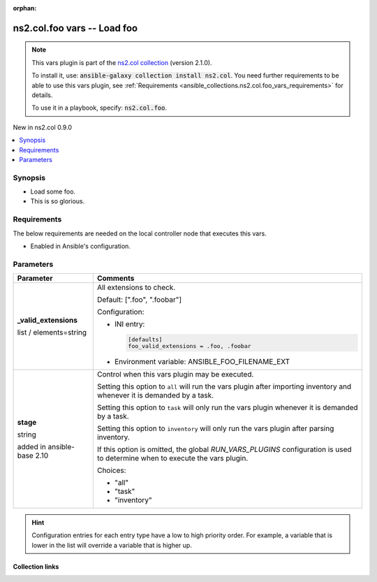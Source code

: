 
.. Document meta

:orphan:

.. |antsibull-internal-nbsp| unicode:: 0xA0
    :trim:

.. role:: ansible-attribute-support-label
.. role:: ansible-attribute-support-property
.. role:: ansible-attribute-support-full
.. role:: ansible-attribute-support-partial
.. role:: ansible-attribute-support-none
.. role:: ansible-attribute-support-na
.. role:: ansible-option-type
.. role:: ansible-option-elements
.. role:: ansible-option-required
.. role:: ansible-option-versionadded
.. role:: ansible-option-aliases
.. role:: ansible-option-choices
.. role:: ansible-option-choices-entry
.. role:: ansible-option-default
.. role:: ansible-option-default-bold
.. role:: ansible-option-configuration
.. role:: ansible-option-returned-bold
.. role:: ansible-option-sample-bold

.. Anchors

.. _ansible_collections.ns2.col.foo_vars:

.. Anchors: short name for ansible.builtin

.. Anchors: aliases



.. Title

ns2.col.foo vars -- Load foo
++++++++++++++++++++++++++++

.. Collection note

.. note::
    This vars plugin is part of the `ns2.col collection <https://galaxy.ansible.com/ns2/col>`_ (version 2.1.0).

    To install it, use: :code:`ansible-galaxy collection install ns2.col`.
    You need further requirements to be able to use this vars plugin,
    see :ref:`Requirements <ansible_collections.ns2.col.foo_vars_requirements>` for details.

    To use it in a playbook, specify: :code:`ns2.col.foo`.

.. version_added

.. rst-class:: ansible-version-added

New in ns2.col 0.9.0

.. contents::
   :local:
   :depth: 1

.. Deprecated


Synopsis
--------

.. Description

- Load some foo.
- This is so glorious.


.. Aliases


.. Requirements

.. _ansible_collections.ns2.col.foo_vars_requirements:

Requirements
------------
The below requirements are needed on the local controller node that executes this vars.

- Enabled in Ansible's configuration.






.. Options

Parameters
----------


.. rst-class:: ansible-option-table

.. list-table::
  :width: 100%
  :widths: auto
  :header-rows: 1

  * - Parameter
    - Comments

  * - .. raw:: html

        <div class="ansible-option-cell">
        <div class="ansibleOptionAnchor" id="parameter-_valid_extensions"></div>

      .. _ansible_collections.ns2.col.foo_vars__parameter-_valid_extensions:

      .. rst-class:: ansible-option-title

      **_valid_extensions**

      .. raw:: html

        <a class="ansibleOptionLink" href="#parameter-_valid_extensions" title="Permalink to this option"></a>

      .. rst-class:: ansible-option-type-line

      :ansible-option-type:`list` / :ansible-option-elements:`elements=string`




      .. raw:: html

        </div>

    - .. raw:: html

        <div class="ansible-option-cell">

      All extensions to check.


      .. rst-class:: ansible-option-line

      :ansible-option-default-bold:`Default:` :ansible-option-default:`[".foo", ".foobar"]`

      .. rst-class:: ansible-option-line

      :ansible-option-configuration:`Configuration:`

      - INI entry:

        .. code-block::

          [defaults]
          foo_valid_extensions = .foo, .foobar


      - Environment variable: ANSIBLE\_FOO\_FILENAME\_EXT


      .. raw:: html

        </div>

  * - .. raw:: html

        <div class="ansible-option-cell">
        <div class="ansibleOptionAnchor" id="parameter-stage"></div>

      .. _ansible_collections.ns2.col.foo_vars__parameter-stage:

      .. rst-class:: ansible-option-title

      **stage**

      .. raw:: html

        <a class="ansibleOptionLink" href="#parameter-stage" title="Permalink to this option"></a>

      .. rst-class:: ansible-option-type-line

      :ansible-option-type:`string`

      :ansible-option-versionadded:`added in ansible-base 2.10`





      .. raw:: html

        </div>

    - .. raw:: html

        <div class="ansible-option-cell">

      Control when this vars plugin may be executed.

      Setting this option to \ :literal:`all`\  will run the vars plugin after importing inventory and whenever it is demanded by a task.

      Setting this option to \ :literal:`task`\  will only run the vars plugin whenever it is demanded by a task.

      Setting this option to \ :literal:`inventory`\  will only run the vars plugin after parsing inventory.

      If this option is omitted, the global \ :emphasis:`RUN\_VARS\_PLUGINS`\  configuration is used to determine when to execute the vars plugin.


      .. rst-class:: ansible-option-line

      :ansible-option-choices:`Choices:`

      - :ansible-option-choices-entry:`"all"`
      - :ansible-option-choices-entry:`"task"`
      - :ansible-option-choices-entry:`"inventory"`


      .. raw:: html

        </div>


.. Attributes


.. Notes


.. Seealso


.. Examples



.. Facts


.. Return values


..  Status (Presently only deprecated)


.. Authors


.. hint::
    Configuration entries for each entry type have a low to high priority order. For example, a variable that is lower in the list will override a variable that is higher up.

.. Extra links

Collection links
~~~~~~~~~~~~~~~~

.. raw:: html

  <p class="ansible-links">
    <a href="https://github.com/ansible-collections/community.general/issues" aria-role="button" target="_blank" rel="noopener external">Issue Tracker</a>
    <a href="https://github.com/ansible-collections/community.crypto" aria-role="button" target="_blank" rel="noopener external">Homepage</a>
    <a href="https://github.com/ansible-collections/community.internal_test_tools" aria-role="button" target="_blank" rel="noopener external">Repository (Sources)</a>
  </p>

.. Parsing errors

